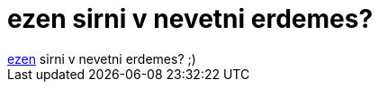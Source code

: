 = ezen sirni v nevetni erdemes?

:slug: ezen_sirni_v_nevetni_erdemes
:category: regi
:tags: hu
:date: 2005-11-20T00:33:29Z
++++
<a href="http://hup.hu/modules.php?name=Forums&amp;file=viewtopic&amp;t=8610" target="_self">ezen</a> sirni v nevetni erdemes? ;)
++++
